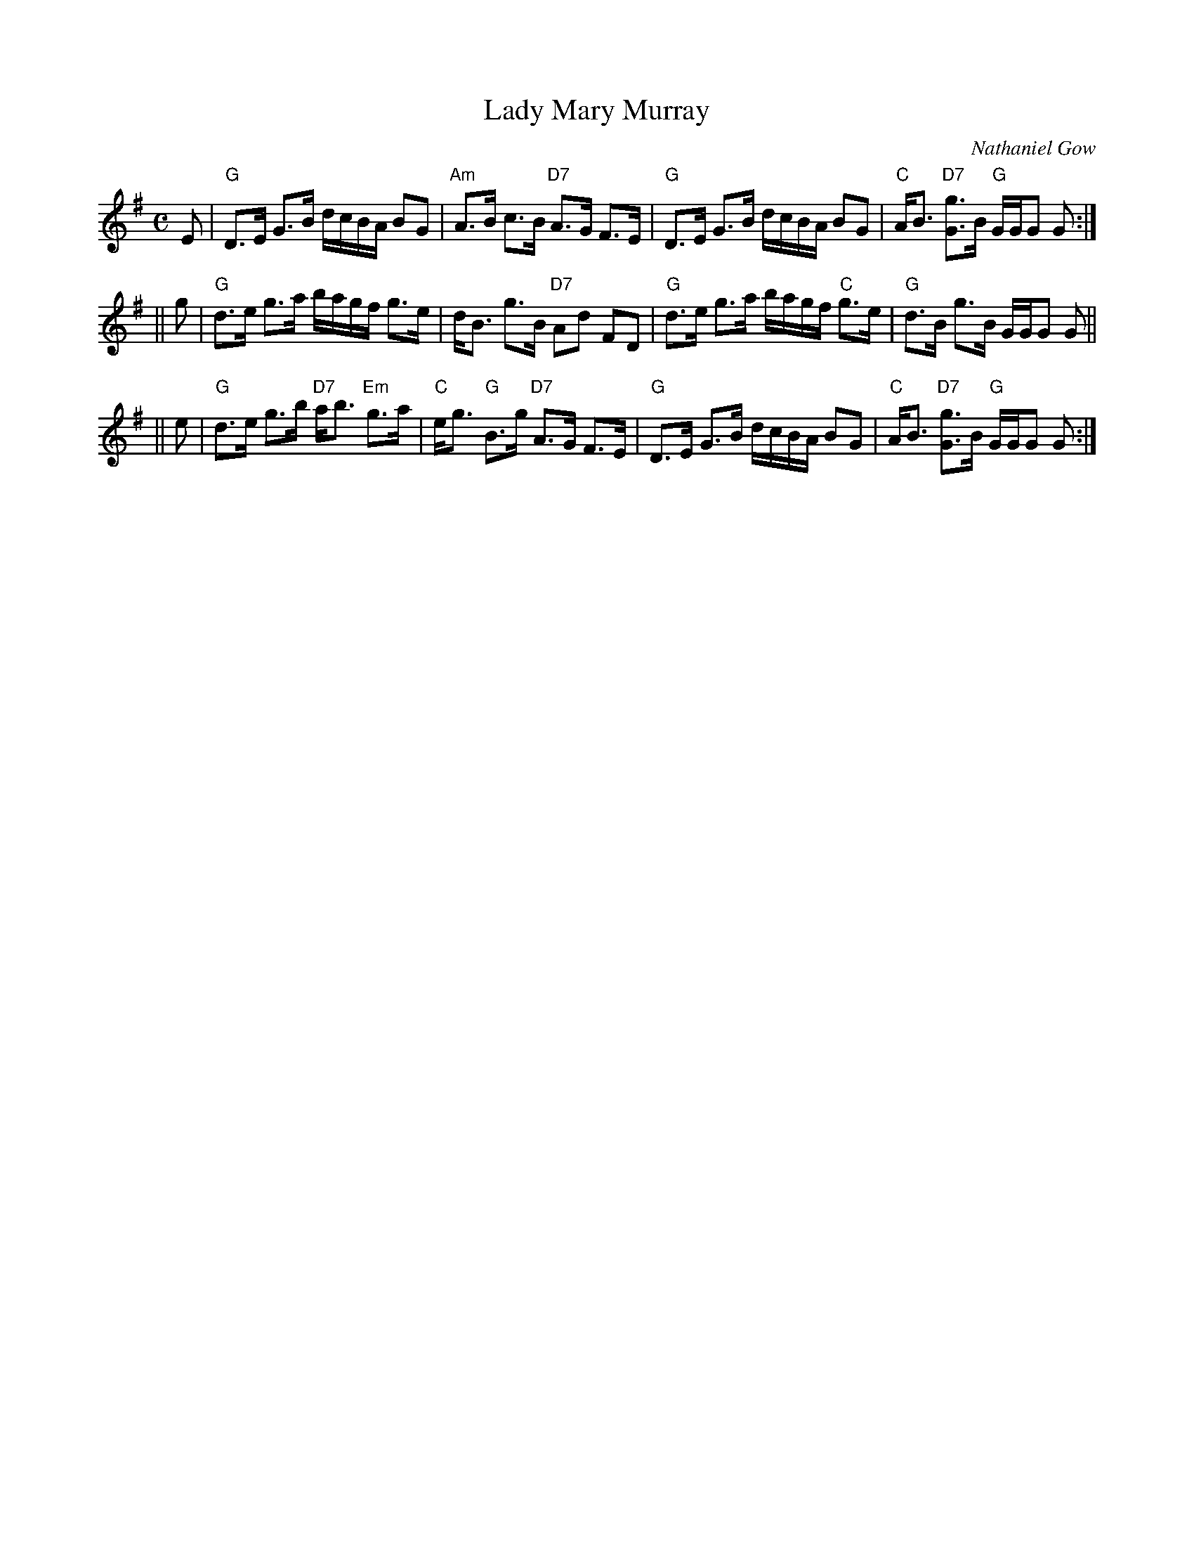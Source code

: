 X: 2810
T: Lady Mary Murray
C: Nathaniel Gow
R: strathspey
B: RSCDS 28-10
Z: 1997 by John Chambers <jc:trillian.mit.edu>
M: C
L: 1/8
K: G
E \
| "G"D>E G>B d/c/B/A/ BG | "Am"A>B c>B "D7"A>G F>E \
| "G"D>E G>B d/c/B/A/ BG | "C"A<B "D7"[gG]>B "G"G/G/G G :|
|| g \
| "G"d>e g>a b/a/g/f/ g>e | d<B g>B "D7"Ad FD \
| "G"d>e g>a b/a/g/f/ "C"g>e | "G"d>B g>B G/G/G G ||
|| e \
| "G"d>e g>b "D7"a<b "Em"g>a | "C"e<g "G"B>g "D7"A>G F>E \
| "G"D>E G>B d/c/B/A/ BG | "C"A<B "D7"[gG]>B "G"G/G/G G :|
